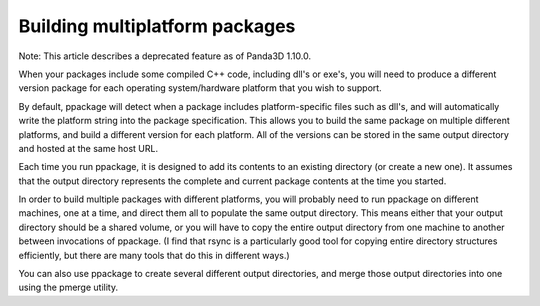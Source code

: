 .. _building-multiplatform-packages:

Building multiplatform packages
===============================

Note: This article describes a deprecated feature as of Panda3D 1.10.0.

When your packages include some compiled C++ code, including dll's or exe's,
you will need to produce a different version package for each operating
system/hardware platform that you wish to support.

By default, ppackage will detect when a package includes platform-specific
files such as dll's, and will automatically write the platform string into the
package specification. This allows you to build the same package on multiple
different platforms, and build a different version for each platform. All of
the versions can be stored in the same output directory and hosted at the same
host URL.

Each time you run ppackage, it is designed to add its contents to an existing
directory (or create a new one). It assumes that the output directory
represents the complete and current package contents at the time you started.

In order to build multiple packages with different platforms, you will
probably need to run ppackage on different machines, one at a time, and direct
them all to populate the same output directory. This means either that your
output directory should be a shared volume, or you will have to copy the
entire output directory from one machine to another between invocations of
ppackage. (I find that rsync is a particularly good tool for copying entire
directory structures efficiently, but there are many tools that do this in
different ways.)

You can also use ppackage to create several different output directories, and
merge those output directories into one using the pmerge utility.
